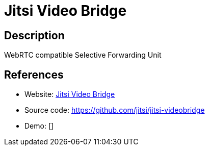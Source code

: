 = Jitsi Video Bridge

:Name:          Jitsi Video Bridge
:Language:      Jitsi Video Bridge
:License:       Apache-2.0
:Topic:         Communication systems
:Category:      Custom communication systems
:Subcategory:   

// END-OF-HEADER. DO NOT MODIFY OR DELETE THIS LINE

== Description

WebRTC compatible Selective Forwarding Unit

== References

* Website: https://jitsi.org/Projects/JitsiVideobridge[Jitsi Video Bridge]
* Source code: https://github.com/jitsi/jitsi-videobridge[https://github.com/jitsi/jitsi-videobridge]
* Demo: []
